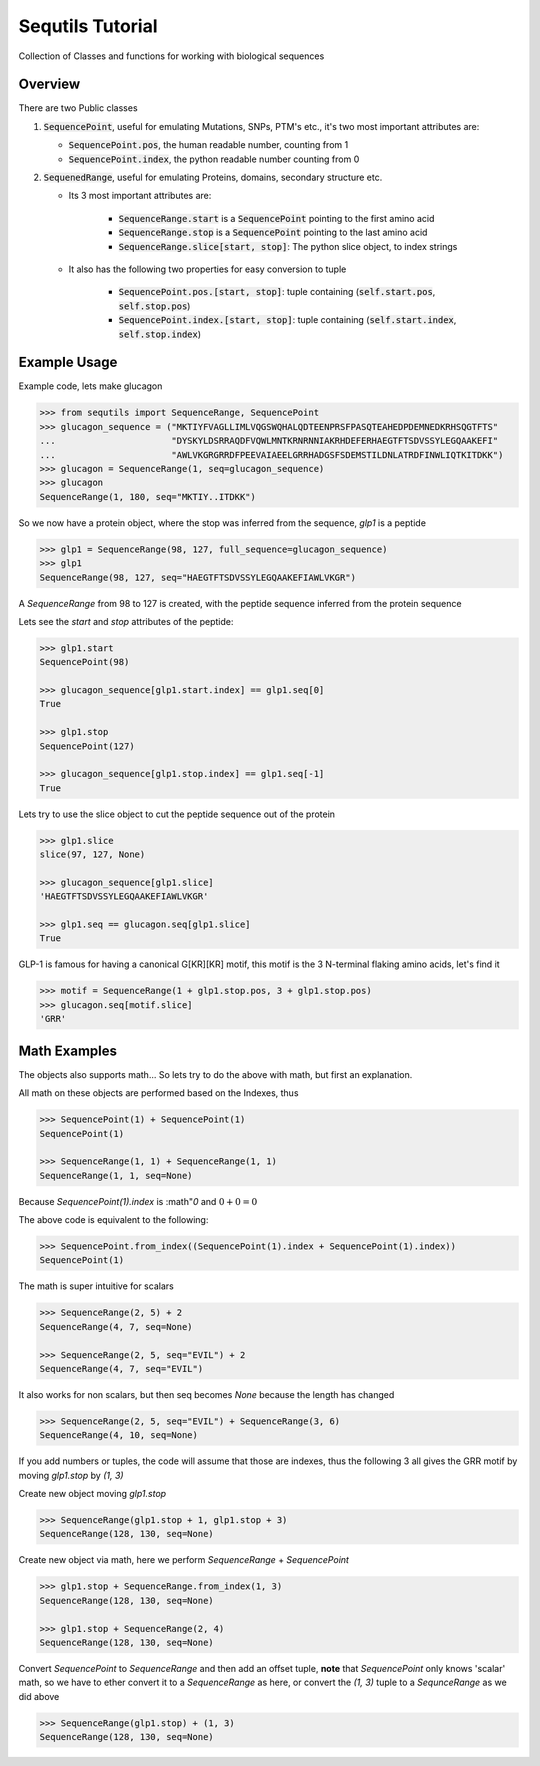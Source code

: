 =================
Sequtils Tutorial
=================

Collection of Classes and functions for working with biological sequences

Overview
========

There are two Public classes

#. :code:`SequencePoint`, useful for emulating Mutations, SNPs, PTM's etc., it's two
   most important attributes are:

   - :code:`SequencePoint.pos`, the human readable number, counting from 1
   - :code:`SequencePoint.index`, the python readable number counting from 0

#. :code:`SequenedRange`, useful for emulating Proteins, domains, secondary structure etc.

   - Its 3 most important attributes are:

       - :code:`SequenceRange.start` is a :code:`SequencePoint` pointing to the first amino acid
       - :code:`SequenceRange.stop` is a :code:`SequencePoint` pointing to the last amino acid
       - :code:`SequenceRange.slice[start, stop]`: The python slice object, to index strings

   - It also has the following two properties for easy conversion to tuple

       - :code:`SequencePoint.pos.[start, stop]`: tuple containing
         (:code:`self.start.pos`, :code:`self.stop.pos`)
       - :code:`SequencePoint.index.[start, stop]`: tuple containing
         (:code:`self.start.index`, :code:`self.stop.index`)

Example Usage
=============

Example code, lets make glucagon

.. code-block:: python

    >>> from sequtils import SequenceRange, SequencePoint
    >>> glucagon_sequence = ("MKTIYFVAGLLIMLVQGSWQHALQDTEENPRSFPASQTEAHEDPDEMNEDKRHSQGTFTS"
    ...                      "DYSKYLDSRRAQDFVQWLMNTKRNRNNIAKRHDEFERHAEGTFTSDVSSYLEGQAAKEFI"
    ...                      "AWLVKGRGRRDFPEEVAIAEELGRRHADGSFSDEMSTILDNLATRDFINWLIQTKITDKK")
    >>> glucagon = SequenceRange(1, seq=glucagon_sequence)
    >>> glucagon
    SequenceRange(1, 180, seq="MKTIY..ITDKK")

So we now have a protein object, where the stop was inferred from the sequence, `glp1` is a peptide

.. code-block:: python

    >>> glp1 = SequenceRange(98, 127, full_sequence=glucagon_sequence)
    >>> glp1
    SequenceRange(98, 127, seq="HAEGTFTSDVSSYLEGQAAKEFIAWLVKGR")

A `SequenceRange` from 98 to 127 is created, with the peptide sequence inferred
from the protein sequence

Lets see the `start` and `stop` attributes of the peptide:

.. code-block:: python

    >>> glp1.start
    SequencePoint(98)

    >>> glucagon_sequence[glp1.start.index] == glp1.seq[0]
    True

    >>> glp1.stop
    SequencePoint(127)

    >>> glucagon_sequence[glp1.stop.index] == glp1.seq[-1]
    True

Lets try to use the slice object to cut the peptide sequence out of the protein

.. code-block:: python

    >>> glp1.slice
    slice(97, 127, None)

    >>> glucagon_sequence[glp1.slice]
    'HAEGTFTSDVSSYLEGQAAKEFIAWLVKGR'

    >>> glp1.seq == glucagon.seq[glp1.slice]
    True

GLP-1 is famous for having a canonical G\[KR\]\[KR\] motif, this motif is the 3
N-terminal flaking amino acids, let's find it

.. code-block:: python

    >>> motif = SequenceRange(1 + glp1.stop.pos, 3 + glp1.stop.pos)
    >>> glucagon.seq[motif.slice]
    'GRR'

Math Examples
=============

The objects also supports math... So lets try to do the above with math, but first an explanation.

All math on these objects are performed based on the Indexes, thus

.. code-block:: python

    >>> SequencePoint(1) + SequencePoint(1)
    SequencePoint(1)

    >>> SequenceRange(1, 1) + SequenceRange(1, 1)
    SequenceRange(1, 1, seq=None)

Because `SequencePoint(1).index` is :math"`0` and :math:`0 + 0 = 0`

The above code is equivalent to the following:

.. code-block:: python

    >>> SequencePoint.from_index((SequencePoint(1).index + SequencePoint(1).index))
    SequencePoint(1)

The math is super intuitive for scalars

.. code-block:: python

    >>> SequenceRange(2, 5) + 2
    SequenceRange(4, 7, seq=None)

    >>> SequenceRange(2, 5, seq="EVIL") + 2
    SequenceRange(4, 7, seq="EVIL")

It also works for non scalars, but then seq becomes `None` because the length has changed

.. code-block:: python

    >>> SequenceRange(2, 5, seq="EVIL") + SequenceRange(3, 6)
    SequenceRange(4, 10, seq=None)

If you add numbers or tuples, the code will assume that those are indexes,
thus the following 3 all gives the GRR motif by moving `glp1.stop` by `(1, 3)`

Create new object moving `glp1.stop`

.. code-block:: python

    >>> SequenceRange(glp1.stop + 1, glp1.stop + 3)
    SequenceRange(128, 130, seq=None)

Create new object via math, here we perform `SequenceRange` + `SequencePoint`

.. code-block:: python

    >>> glp1.stop + SequenceRange.from_index(1, 3)
    SequenceRange(128, 130, seq=None)

    >>> glp1.stop + SequenceRange(2, 4)
    SequenceRange(128, 130, seq=None)

Convert `SequencePoint` to `SequenceRange` and then add an offset tuple, **note**
that `SequencePoint` only knows 'scalar' math, so we have to ether convert it
to a `SequenceRange` as here, or convert the `(1, 3)` tuple to a `SequnceRange`
as we did above

.. code-block:: python

    >>> SequenceRange(glp1.stop) + (1, 3)
    SequenceRange(128, 130, seq=None)
    

